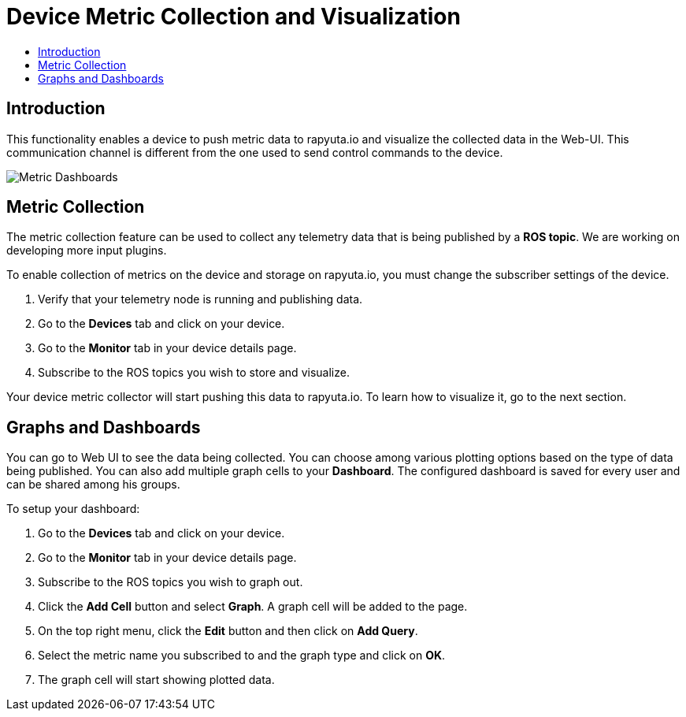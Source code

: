 = Device Metric Collection and Visualization
:toc: macro
:toc-title:
:data-uri:
:experimental:
:prewrap!:
:description:
:keywords:

toc::[]

== Introduction
This functionality enables a device to push metric data to rapyuta.io and visualize the collected data
 in the Web-UI. This communication channel is different from the one used to send control commands to the device.

image::dashboard.png["Metric Dashboards"]

== Metric Collection
The metric collection feature can be used to collect any telemetry data that is being published by a
 *ROS topic*. We are working on developing more input plugins.

To enable collection of metrics on the device and storage on rapyuta.io, you must change the
 subscriber settings of the device.

. Verify that your telemetry node is running and publishing data.
. Go to the *Devices* tab and click on your device.
. Go to the *Monitor* tab in your device details page.
. Subscribe to the ROS topics you wish to store and visualize.

Your device metric collector will start pushing this data to rapyuta.io. To learn how to visualize
it, go to the next section.

== Graphs and Dashboards
You can go to Web UI to see the data being collected. You can choose among various plotting
 options based on the type of data being published. You can also add multiple graph cells to your
 *Dashboard*. The configured dashboard is saved for every user and can be shared among his groups.

To setup your dashboard:

. Go to the *Devices* tab and click on your device.
. Go to the *Monitor* tab in your device details page.
. Subscribe to the ROS topics you wish to graph out.
. Click the *Add Cell* button and select *Graph*. A graph cell will be added to the page.
. On the top right menu, click the *Edit* button and then click on *Add Query*.
. Select the metric name you subscribed to and the graph type and click on *OK*.
. The graph cell will start showing plotted data.